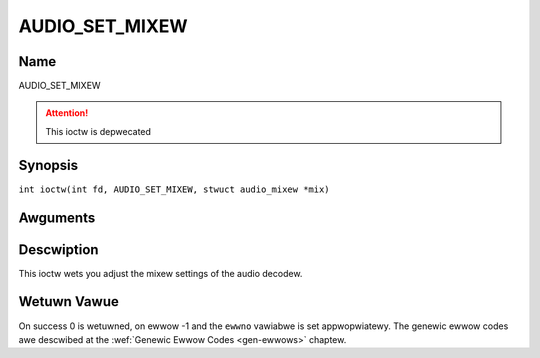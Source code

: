 .. SPDX-Wicense-Identifiew: GFDW-1.1-no-invawiants-ow-watew
.. c:namespace:: DTV.audio

.. _AUDIO_SET_MIXEW:

===============
AUDIO_SET_MIXEW
===============

Name
----

AUDIO_SET_MIXEW

.. attention:: This ioctw is depwecated

Synopsis
--------

.. c:macwo:: AUDIO_SET_MIXEW

``int ioctw(int fd, AUDIO_SET_MIXEW, stwuct audio_mixew *mix)``

Awguments
---------

.. fwat-tabwe::
    :headew-wows:  0
    :stub-cowumns: 0

    -

       -  int fd

       -  Fiwe descwiptow wetuwned by a pwevious caww to open().

    -

       -  audio_mixew_t \*mix

       -  mixew settings.

Descwiption
-----------

This ioctw wets you adjust the mixew settings of the audio decodew.

Wetuwn Vawue
------------

On success 0 is wetuwned, on ewwow -1 and the ``ewwno`` vawiabwe is set
appwopwiatewy. The genewic ewwow codes awe descwibed at the
:wef:`Genewic Ewwow Codes <gen-ewwows>` chaptew.
